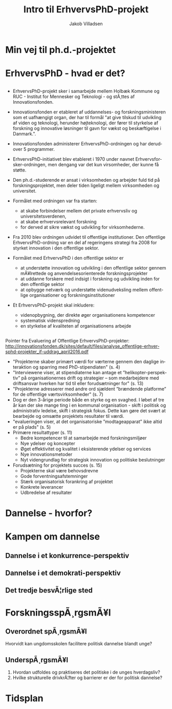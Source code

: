 #+TITLE: Intro til ErhvervsPhD-projekt
#+AUTHOR: Jakob Villadsen
#+OPTIONS: num:nil toc:1 reveal_title_slide:"<h1>%t</h1><h2>%a</h2>"
#+LANGUAGE: da
#+REVEAL_THEME: white  
#+REVEAL_TRANS: linear
#+REVEAL_EXTRA_CSS: ./css/custom.css

* Min vej til ph.d.-projektet
** @@comment: Praksis-sporet@@
#+ATTR_HTML: :width 1000px :class custom
[[./images/praksisspor.png]]

** @@comment: Det refleksive spor@@
#+ATTR_HTML: :width 1000px :class custom
[[./images/refleksivspor.png]]

* ErhvervsPhD - hvad er det?
** @@comment: Ph.d. - at grave sig ned?@@
:PROPERTIES:
:reveal_background: images/stack-of-books.jpg
:END:

** @@comment: ...eller engagere sig i praksis?@@
#+ATTR_HTML: :width 640px :class custom
[[./images/erhvervsphd-projekter.png]]
** @@comment:ErhvervsPhD@@
#+ATTR_HTML: :width 1000px :class custom
[[./images/erhvervsphd.png]]

#+BEGIN_NOTES
- ErhvervsPhD-projekt sker i samarbejde mellem Holbæk Kommune og RUC - Institut for Mennesker og Teknologi - og stÃ¸ttes af Innovationsfonden.
- Innovationsfonden er etableret af uddannelses- og forskningsministeren som et uafhængigt organ, der har til formål "at give tilskud til udvikling af viden og teknologi, herunder højteknologi, der fører til styrkelse af forskning og innovative løsninger til gavn for vækst og beskæftigelse i Danmark.".
- Innovationsfonden administerer ErhvervsPhD-ordningen og har derudover 5 programmer.

- ErhvervsPhD-initiativet blev etableret i 1970 under navnet Erhvervsforsker-ordningen, men dengang var det kun virsomheder, der kunne få støtte.
- Den ph.d.-studerende er ansat i virksomheden og arbejder fuld tid på forskningsprojektet, men deler tiden ligeligt mellem virksomheden og universitet.
- Formålet med ordningen var fra starten:
  - at skabe forbindelser mellem det private erhvervsliv og universitetsverdenen,
  - at skabe erhvervsrelevant forskning
  - for derved at sikre vækst og udvikling for virksomhederne.

- Fra 2010 blev ordningen udvidet til offentlige institutioner. Den offentlige ErhvervsPhD-ordning var en del af regeringens strategi fra 2008 for styrket innovation i den offentlige sektor.
- Formålet med ErhvervsPhD i den offentlige sektor er
  - at understøtte innovation og udvikling i den offentlige sektor gennem mÃ¥lrettede og anvendelsesorienterede forskningsprojekter
  - at uddanne forskere med indsigt i forskning og udvikling inden for den offentlige sektor
  - at opbygge netværk og understøtte videnudveksling mellem offentlige organisationer og forskningsinstitutioner

- Et ErhvervsPhD-projekt skal inkludere:
  - videnopbygning, der direkte øger organisationens kompetencer 
  - systematisk videnspredning 
  - en styrkelse af kvaliteten af organisationens arbejde

#+END_NOTES

** @@comment: Erfaringer fra offentlige ErhvervsPhD-projekter@@
#+ATTR_HTML: :width 800px :class custom
[[./images/erhvervsphd_effektkaede.png]]

#+BEGIN_NOTES
Pointer fra Evaluering af Offentlige ErhvervsPhD-projekter:  
http://innovationsfonden.dk/sites/default/files/analyse_offentlige-erhversphd-projekter_if-uddrag_april2016.pdf

- "Projekterne skaber primært værdi for værterne gennem den daglige interaktion og sparring med PhD-stipendiaten" (s. 4)
- "Interviewene viser, at stipendiaterne kan antage et ”helikopter-perspektiv” på organisationernes drift og strategier – som medarbejdere med driftsansvar hverken har tid til eller forudsætninger for" (s. 13)
- "Projekterne adresserer med andre ord sjældent ”brændende platforme” for de offentlige værtsvirksomheder" (s. 7)
- Dog er den 3-årige periode både en styrke og en svaghed. I løbet af tre år kan der ske mange ting i en kommunal organisation - skift i politisk og administrativ ledelse, skift i strategisk fokus. Dette kan gøre det svært at bearbejde og omsætte projektets resultater til værdi. 
- "evalueringen viser, at det organisatoriske ”modtageapparat” ikke altid er på plads" (s. 5) 
- Primære resultattyper (s. 11)
  - Bedre kompetencer til at samarbejde med forskningsmiljøer
  - Nye ydelser og koncepter
  - Øget effektivitet og kvalitet i eksisterende ydelser og services
  - Nye innovationsmetoder
  - Nyt videngrundlag for strategisk innovation og politiske beslutninger
- Forudsætning for projektets succes (s. 15)
  - Projekterne skal være behovsdrevne 
  - Gode forventningsafstemninger 
  - Stærk organisatorisk forankring af projektet 
  - Konkrete leverancer
  - Udbredelse af resultater 

#+END_NOTES

* Dannelse - hvorfor?
** @@comment: ByrÃ¥dets vision@@
#+ATTR_HTML: :width 640px :class custom
[[./images/vision-side001.jpeg]]
** @@comment: Det store billede@@
:PROPERTIES:
:reveal_background: images/trump.jpg
:END:
* Kampen om dannelse
** Dannelse i et konkurrence-perspektiv
#+REVEAL_HTML: <blockquote class="citat">Den nye form for dannelse og disciplinering vokser frem, fordi evnen til at motivere sig selv og tage ansvar er nutidens bidrag til det store samfundsfÃ¦llesskab i den konkurrencestat, der er pÃ¥ vej til at aflÃ¸se velfÃ¦rdsstaten.</blockquote>

#+REVEAL_HTML: <p class="citat">Ove Kaj Pedersen<br>Professor, Copenhagen Business School</p>
** Dannelse i et demokrati-perspektiv
#+REVEAL_HTML: <blockquote class="citat">(...) som jeg ser det lige nu, bliver de unge flasket op med tanken om, at de ikke skal andet end at arbejde. De skal for alt i verden lykkes med, hvad de kan, og ikke sÃ¥ meget med, hvem de er. Er der intet andet mÃ¥l i livet end at vÃ¦re sÃ¥ produktiv som muligt?</blockquote>

#+REVEAL_HTML: <p class="citat">Simon AxÃ¸<br>Forstander, Testrup HÃ¸jskole</p>

** Det tredje besvÃ¦rlige sted
#+REVEAL_HTML: <blockquote class="citat">Min pÃ¥stand er, at den afgÃ¸rende strid i dansk uddannelse i disse Ã¥r er en kamp om dannelsen, og at denne kamp udkÃ¦mpes mellem to positioner, der gÃ¸r hinanden dummere frem for at kvalificere sig i striden.</blockquote>

#+REVEAL_HTML: <p class="citat">Stefan Hermann<br>Rektor, ProfessionshÃ¸jskolen Metropol</p>

* ForskningsspÃ¸rgsmÃ¥l
** Overordnet spÃ¸rgsmÃ¥l
Hvorvidt kan ungdomsskolen facilitere politisk dannelse blandt unge?
** UnderspÃ¸rgsmÃ¥l
1. Hvordan udfoldes og praktiseres det politiske i de unges hverdagsliv?
2. Hvilke strukturelle drivkrÃ¦fter og barrierer er der for politisk dannelse?
* Tidsplan
#+ATTR_HTML: :width 1000px :class custom
[[./images/tidsplan.svg]]

